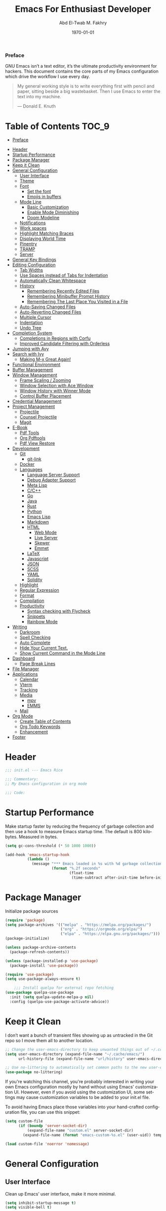 #+options: ':nil *:t -:t ::t <:t H:3 \n:nil ^:t arch:headlin
#+options: author:t broken-links:nil c:nil creator:nil
#+options: d:(not "LOGBOOK") date:t e:t email:nil f:t inline:t num:t
#+options: p:nil pri:nil prop:nil stat:t tags:t tasks:t tex:t
#+options: timestamp:t title:t toc:t todo:t |:t
#+title: Emacs For Enthusiast Developer
#+date: \today
#+author: Abd El-Twab M. Fakhry
#+email: amf@arTPad
#+property: header-args:emacs-lisp :tangle init.el
#+language: en
#+select_tags: export
#+exclude_tags: noexport
#+creator: Emacs 28.1 (Org mode 9.5.2)
#+cite_export:

*** Preface
GNU Emacs isn’t a text editor, it’s the ultimate productivity environment for hackers. This document contains the core parts of my Emacs configuration which drive the workflow I use every day.

#+BEGIN_QUOTE
My general working style is to write everything first with pencil and paper, sitting beside a big wastebasket. Then I use Emacs to enter the text into my machine.

---  Donald E. Knuth
#+END_QUOTE

* Table of Contents                                                   :TOC_9:
    - [[#preface][Preface]]
- [[#header][Header]]
- [[#startup-performance][Startup Performance]]
- [[#package-manager][Package Manager]]
- [[#keep-it-clean][Keep it Clean]]
- [[#general-configuration][General Configuration]]
  - [[#user-interface][User Interface]]
  - [[#theme][Theme]]
  - [[#font][Font]]
    - [[#set-the-font][Set the font]]
    - [[#emojis-in-buffers][Emojis in buffers]]
  - [[#mode-line][Mode Line]]
    - [[#basic-customization][Basic Customization]]
    - [[#enable-mode-diminishing][Enable Mode Diminishing]]
    - [[#doom-modeline][Doom Modeline]]
  - [[#notifications][Notifications]]
  - [[#work-spaces][Work spaces]]
  - [[#highlight-matching-braces][Highlight Matching Braces]]
  - [[#displaying-world-time][Displaying World Time]]
  - [[#pinentry][Pinentry]]
  - [[#tramp][TRAMP]]
  - [[#server][Server]]
- [[#general-key-bindings][General Key Bindings]]
- [[#editing-configuration][Editing Configuration]]
  - [[#tab-widths][Tab Widths]]
  - [[#use-spaces-instead-of-tabs-for-indentation][Use Spaces instead of Tabs for Indentation]]
  - [[#automatically-clean-whitespace][Automatically Clean Whitespace]]
  - [[#history][History]]
    - [[#remembering-recently-edited-files][Remembering Recently Edited Files]]
    - [[#remembering-minibuffer-prompt-history][Remembering Minibuffer Prompt History]]
    - [[#remembering-the-last-place-you-visited-in-a-file][Remembering The Last Place You Visited in a File]]
  - [[#auto-saving-changed-files][Auto-Saving Changed Files]]
  - [[#auto-reverting-changed-files][Auto-Reverting Changed Files]]
  - [[#multiple-cursor][Multiple Cursor]]
  - [[#indentation][Indentation]]
  - [[#undo-tree][Undo Tree]]
- [[#completion-system][Completion System]]
  - [[#completions-in-regions-with-corfu][Completions in Regions with Corfu]]
  - [[#improved-candidate-filtering-with-orderless][Improved Candidate Filtering with Orderless]]
- [[#jumping-with-avy][Jumping with Avy]]
- [[#search-with-ivy][Search with Ivy]]
  - [[#making-m-x-great-again][Making M-x Great Again!]]
- [[#functional-environment][Functional Environment]]
- [[#buffer-management][Buffer Management]]
- [[#window-management][Window Management]]
  - [[#frame-scaling--zooming][Frame Scaling / Zooming]]
  - [[#window-selection-with-ace-window][Window Selection with Ace Window]]
  - [[#window-history-with-winner-mode][Window History with Winner Mode]]
  - [[#control-buffer-placement][Control Buffer Placement]]
- [[#credential-management][Credential Management]]
- [[#project-management][Project Management]]
  - [[#projectile][Projectile]]
  - [[#counsel-projectile][Counsel Projectile]]
  - [[#magit][Magit]]
- [[#e-book][E-Book]]
  - [[#pdf-tools][Pdf Tools]]
  - [[#org-pdftools][Org Pdftools]]
  - [[#pdf-view-restore][Pdf View Restore]]
- [[#development][Development]]
  - [[#git][Git]]
    - [[#git-link][git-link]]
  - [[#docker][Docker]]
  - [[#languages][Languages]]
    - [[#language-server-support][Language Server Support]]
    - [[#debug-adapter-support][Debug Adapter Support]]
    - [[#meta-lisp][Meta Lisp]]
    - [[#cc][C/C++]]
    - [[#go][Go]]
    - [[#java][Java]]
    - [[#rust][Rust]]
    - [[#python][Python]]
    - [[#emacs-lisp][Emacs Lisp]]
    - [[#markdown][Markdown]]
    - [[#html][HTML]]
      - [[#web-mode][Web Mode]]
      - [[#live-server][Live Server]]
      - [[#skewer][Skewer]]
      - [[#emmet][Emmet]]
    - [[#latex][LaTeX]]
    - [[#javascript][Javascript]]
    - [[#json][JSON]]
    - [[#scss][SCSS]]
    - [[#yaml][YAML]]
    - [[#solidity][Solidity]]
  - [[#highlight][Highlight]]
  - [[#regular-expression][Regular Expression]]
  - [[#format][Format]]
  - [[#compilation][Compilation]]
  - [[#productivity][Productivity]]
    - [[#syntax-checking-with-flycheck][Syntax checking with Flycheck]]
    - [[#snippets][Snippets]]
    - [[#rainbow-mode][Rainbow Mode]]
- [[#writing][Writing]]
  - [[#darkroom][Darkroom]]
  - [[#spell-checking][Spell Checking]]
  - [[#auto-complete][Auto Complete]]
  - [[#hide-your-current-text][Hide Your Current Text.]]
  - [[#show-current-command-in-the-mode-line][Show Current Command in the Mode Line]]
- [[#dashboard][Dashboard]]
  - [[#page-break-lines][Page Break Lines]]
- [[#file-manager][File Manager]]
- [[#applications][Applications]]
  - [[#calendar][Calendar]]
  - [[#vterm][Vterm]]
  - [[#tracking][Tracking]]
  - [[#media][Media]]
    - [[#mpv][mpv]]
    - [[#emms][EMMS]]
  - [[#mail][Mail]]
- [[#org-mode][Org Mode]]
  - [[#create-table-of-contents][Create Table of Contents]]
  - [[#org-todo-keywords][Org Todo Keywords]]
  - [[#enhancement][Enhancement]]
- [[#footer][Footer]]

* Header
#+BEGIN_SRC emacs-lisp
  ;;; init.el --- Emacs Rice

  ;;; Commentary:
  ;; My Emacs configuration in org mode

  ;;; Code:
#+END_SRC

* Startup Performance
Make startup faster by reducing the frequency of garbage collection and then use a hook to measure Emacs startup time.
The default is 800 kilobytes.  Measured in bytes.
#+BEGIN_SRC emacs-lisp
  (setq gc-cons-threshold (* 50 1000 1000))

  (add-hook 'emacs-startup-hook
            (lambda ()
              (message "*** Emacs loaded in %s with %d garbage collections."
                       (format "%.2f seconds"
                               (float-time
                                (time-subtract after-init-time before-init-time))) gcs-done)))
#+END_SRC

* Package Manager
Initialize package sources
#+BEGIN_SRC emacs-lisp
  (require 'package)
  (setq package-archives '(("melpa" . "https://melpa.org/packages/")
                           ("org" . "https://orgmode.org/elpa/")
                           ("elpa" . "https://elpa.gnu.org/packages/")))
  (package-initialize)

  (unless package-archive-contents
    (package-refresh-contents))

  (unless (package-installed-p 'use-package)
    (package-install 'use-package))

  (require 'use-package)
  (setq use-package-always-ensure t)

      ;;; Install quelpa for external repo fetching
  (use-package quelpa-use-package
    :init (setq quelpa-update-melpa-p nil)
    :config (quelpa-use-package-activate-advice))
#+END_SRC

* Keep it Clean
I don’t want a bunch of transient files showing up as untracked in the Git repo so I move them all to another location.
#+BEGIN_SRC emacs-lisp
  ;; Change the user-emacs-directory to keep unwanted things out of ~/.config/emacs
  (setq user-emacs-directory (expand-file-name "~/.cache/emacs/")
        url-history-file (expand-file-name "url/history" user-emacs-directory))

  ;; Use no-littering to automatically set common paths to the new user-emacs-directory
  (use-package no-littering)
#+END_SRC

If you're watching this channel, you're probably interested in writing your own Emacs configuration mostly by hand without using Emacs' customization UI. However, even if you avoid using the customization UI, some settings may cause customization variables to be added to your init.el file.

To avoid having Emacs place those variables into your hand-crafted configuration file, you can use this snippet:
#+BEGIN_SRC emacs-lisp
  (setq custom-file
        (if (boundp 'server-socket-dir)
            (expand-file-name "custom.el" server-socket-dir)
          (expand-file-name (format "emacs-custom-%s.el" (user-uid)) temporary-file-directory)))

  (load custom-file 'noerror 'nomessage)
#+END_SRC

* General Configuration
** User Interface
Clean up Emacs’ user interface, make it more minimal.
#+BEGIN_SRC emacs-lisp
  (setq inhibit-startup-message t)
  (setq visible-bell t)

  (use-package beacon)
  (beacon-mode 1)

  (scroll-bar-mode -1)
  (tool-bar-mode -1)
  (tooltip-mode -1)
  (set-fringe-mode 10)
  (menu-bar-mode -1)
  (global-hl-line-mode +1) ;; إبراز السطر الحالي
  (global-visual-line-mode 1) ;; الأسطر هي الأسطر المرئية، يُشبه خيار إلتفاف الأسطر في باقي المحررات
  (blink-cursor-mode -1) ;; إيقاف وميض مؤشر الكتابة
#+END_SRC

Improve scrolling.
#+BEGIN_SRC emacs-lisp
  (setq scroll-conservatively 101) ;; value greater than 100 gets rid of half page jumping
  (setq mouse-wheel-scroll-amount '(1 ((shift) . 1))) ;; one line at a time
  (setq mouse-wheel-progressive-speed nil)
  (setq mouse-wheel-follow-mouse 't) ;; scroll window under mouse
  (setq scroll-step 1) ;; keyboard scroll one line at a time
  (setq use-dialog-box nil) ;; Don't pop up UI dialogs when prompting
  (setq isearch-allow-scroll t) ;; السماح بالسكرول دون الخروج من عملية البحث الحالية
  (setq undo-outer-limit 104857600) ;; set the size of output in bytes
#+END_SRC

# Set frame transparency and maximize windows by default.
# #+BEGIN_SRC emacs-lisp
#   (defun toggle-transparency ()
#     (interactive)
#     (let ((alpha (frame-parameter nil 'alpha)))
#       (set-frame-parameter
#        nil 'alpha
#        (if (eql (cond ((numberp alpha) alpha)
#                       ((numberp (cdr alpha)) (cdr alpha))
#                       ;; Also handle undocumented (<active> <inactive>) form.
#                       ((numberp (cadr alpha)) (cadr alpha)))
#                 100)
#            '(90 . 50) '(100 . 100)))))
#   (global-set-key (kbd "C-c t") 'toggle-transparency)

#   (set-frame-parameter (selected-frame) 'alpha '(100 . 100))
#   (add-to-list 'default-frame-alist '(alpha . (100 . 100)))
#   (set-frame-parameter (selected-frame) 'fullscreen 'maximized)
#   (add-to-list 'default-frame-alist '(fullscreen . maximized))
# #+END_SRC

Enable line numbers and customize their format.
#+BEGIN_SRC emacs-lisp
  (global-display-line-numbers-mode t)
  (column-number-mode)
  (setq display-line-numbers-type 'relative)
  (use-package command-log-mode)

  (dolist (mode '(term-mode-hook
                  shell-mode-hook
                  eshell-mode-hook
                  vterm-mode-hook))
    (add-hook mode (lambda () (display-line-numbers-mode 0))))
#+END_SRC

Don’t warn for large files (shows up when launching videos)
#+BEGIN_SRC emacs-lisp
  (setq large-file-warning-threshold nil)
#+END_SRC

Don’t warn for following symbolically linked files
#+BEGIN_SRC emacs-lisp
  (setq vc-follow-symlinks t)
#+END_SRC

Don’t warn when advice is added for functions
#+BEGIN_SRC emacs-lisp
  (setq ad-redefinition-action 'accept)
#+END_SRC

** Theme
Rainbow Delimiters Mode
#+BEGIN_SRC emacs-lisp
  (use-package rainbow-delimiters
    :ensure t
    :config
    (add-hook 'prog-mode-hook #'rainbow-delimiters-mode)
    (add-hook 'foo-mode-hook #'rainbow-delimiters-mode))
#+END_SRC

A nice gallery of Emacs themes can be found at https://emacsthemes.com/.
#+BEGIN_SRC emacs-lisp
  (use-package gruvbox-theme
    :ensure t
    :config
    (load-theme 'gruvbox-light-medium t))
#+END_SRC

** Font
*** Set the font
Different platforms need different default font sizes, and Fantasque Sans Mono is currently my favorite face.
#+BEGIN_SRC emacs-lisp
  ;; Set the font face based on platform
  (pcase system-type
    ((or 'gnu/linux 'windows-nt 'cygwin)
     (set-face-attribute 'default nil
                         :font "Fantasque Sans Mono"
                         :weight 'light
                         :height 110))
    ('darwin (set-face-attribute 'default nil :font "Fira Mono" :height 110)))

  ;; Set the fixed pitch face
  (set-face-attribute 'fixed-pitch nil
                      :font "Fantasque Sans Mono"
                      :weight 'light
                      :height 110)

  ;; Set the variable pitch face
  (set-face-attribute 'variable-pitch nil
                      ;; :font "Cantarell"
                      :font "Linux Biolinum"
                      :height 100
                      :weight 'light)
#+END_SRC

إعداد الخط للنصوص العربية
#+BEGIN_SRC emacs-lisp
                                          ; (set-fontset-font "fontset-default" 'arabic (font-spec :family "Janna LT" :height 110))
  (set-fontset-font "fontset-default" 'arabic (font-spec :family "Amiri Quran" :height 110))
#+END_SRC

#+RESULTS:

*** Emojis in buffers
Emojify is an Emacs extension to display emojis. It can display github style emojis like :smile: or plain ascii ones like :).
#+BEGIN_SRC emacs-lisp
  (use-package emojify
    :ensure t
    :hook
    (after-init . global-emojify-mode))
#+END_SRC

#+BEGIN_SRC emacs-lisp
  (use-package all-the-icons
    :if (display-graphic-p))

  (use-package all-the-icons-completion)
  (all-the-icons-completion-mode)
#+END_SRC

** Mode Line
*** Basic Customization
#+BEGIN_SRC emacs-lisp
  (setq display-time-format "%l:%M %p %b %y"
        display-time-default-load-average nil)
#+END_SRC

*** Enable Mode Diminishing
The diminish package hides pesky minor modes from the modelines.
#+BEGIN_SRC emacs-lisp
  (use-package diminish
    :ensure t)
#+END_SRC

*** Doom Modeline
#+BEGIN_SRC emacs-lisp
  ;; You must run (all-the-icons-install-fonts) one time after
  ;; installing this package!

  (use-package minions
    :hook (doom-modeline-mode . minions-mode))

  (use-package doom-modeline
    :hook (after-init . doom-modeline-init)
    :custom-face
    (mode-line ((t (:height 0.90))))
    (mode-line-inactive ((t (:height 0.90))))
    :custom
    (doom-modeline-height 26)
    (doom-modeline-bar-width 6)
    (doom-modeline-lsp t)
    (doom-modeline-github nil)

    ;; Whether display the mu4e notifications. It requires `mu4e-alert' package.
    (doom-modeline-mu4e t)
    ;; also enable the start of mu4e-alert
    (mu4e-alert-enable-mode-line-display)

    (doom-modeline-persp-name nil)
    (doom-modeline-buffer-file-name-style 'truncate-upto-project)

    ;; Whether to use hud instead of default bar. It's only respected in GUI.
    (doom-modeline-hud nil)

    ;; Whether display icons in the mode-line.
    ;; While using the server mode in GUI, should set the value explicitly.
    (doom-modeline-icon (display-graphic-p))

    ;; Whether display the indentation information.
    (doom-modeline-indent-info t)

    ;; The maximum displayed length of the branch name of version control.
    (setq doom-modeline-vcs-max-length 6)

    ;; Whether display the environment version.
    (setq doom-modeline-env-version t)

    ;; The limit of the window width.
    ;; If `window-width' is smaller than the limit, some information won't be displayed.
    (doom-modeline-window-width-limit fill-column)

    ;; If non-nil, a word count will be added to the selection-info modeline segment.
    (setq doom-modeline-enable-word-count t)

    ;; Whether display the modification icon for the buffer.
    ;; It respects `doom-modeline-icon' and `doom-modeline-buffer-state-icon'.
    (setq doom-modeline-buffer-modification-icon t)

    ;; Whether display the environment version.
    (doom-modeline-env-version t)
    (doom-modeline-major-mode-icon t)

    ;; Whether display the colorful icon for `major-mode'.
    ;; It respects `all-the-icons-color-icons'.
    (doom-modeline-major-mode-color-icon t)

    (doom-modeline-minor-modes t))

  (doom-modeline-mode 1)
#+END_SRC

** Notifications
alert is a great library for showing notifications from other packages in a variety of ways. For now I just use it to surface desktop notifications from package code.

#+BEGIN_SRC emacs-lisp
  (use-package alert
    :commands alert
    :config
    (setq alert-default-style 'notifications))
#+END_SRC

** Work spaces
#+BEGIN_SRC emacs-lisp
  (use-package perspective
    :demand t
    :bind (("C-M-k" . persp-switch)
           ("C-M-n" . persp-next)
           ("C-x k" . persp-kill-buffer*))
    :custom
    (persp-initial-frame-name "Main")
    :config
    ;; Running `persp-mode' multiple times resets the perspective list...
    (unless (equal persp-mode t)
      (persp-mode)))
#+END_SRC

** Highlight Matching Braces
#+BEGIN_SRC emacs-lisp
  (use-package paren
    :config
    (set-face-attribute 'show-paren-match-expression nil :background "#363e4a")
    (show-paren-mode 1))

  (electric-pair-mode 1) ;; إغلاق تلقائي للأقواس
#+END_SRC

** Displaying World Time
display-time-world command provides a nice display of the time at a specified list of timezones. Nice for working in a team with remote members.
#+BEGIN_SRC emacs-lisp
  (setq display-time-world-list
        '(("Etc/UTC" "UTC")
          ("America/Los_Angeles" "Seattle")
          ("Africa/Cairo" "Cairo")
          ("Europe/Athens" "Athens")
          ("Pacific/Auckland" "Auckland")
          ("Asia/Shanghai" "Shanghai")
          ("Asia/Kolkata" "Hyderabad")))
  (setq display-time-world-time-format "%a, %d %b %I:%M %p %Z")
#+END_SRC

** Pinentry
Emacs can be prompted for the PIN of GPG private keys, we just need to set epa-pinentry-mode to accomplish that:
#+BEGIN_SRC emacs-lisp
  (use-package pinentry
    :ensure t)

  (setq epa-pinentry-mode 'loopback)
  (pinentry-start)
#+END_SRC

** TRAMP
Set default connection mode to SSH
#+BEGIN_SRC emacs-lisp
  (setq tramp-default-method "ssh")
#+END_SRC

# ** PATH
# #+BEGIN_SRC emacs-lisp
#   (use-package exec-path-from-shell)
#   (when (memq window-system '(mac ns x))
#     (exec-path-from-shell-initialize))
# #+END_SRC

** Server
#+BEGIN_SRC emacs-lisp
  (server-mode 1)
#+END_SRC

* General Key Bindings
Family of short bindings with a common prefix - a Hydra.
#+BEGIN_SRC emacs-lisp
  (use-package hydra)
#+END_SRC

General keybindings helper
#+BEGIN_SRC emacs-lisp
  (use-package general
    :config
    (general-override-mode)
    (general-create-definer leader-spc
      :keymaps 'override
      :prefix "SPC"))
#+END_SRC

Global keybindings
#+BEGIN_SRC emacs-lisp
  ;; ESC Cancels All
  (global-set-key (kbd "<escape>") 'keyboard-escape-quit)

  (general-define-key
   :keymaps '(normal insert emacs)
   :prefix "SPC"
   :non-normal-prefix "M-SPC"
   "g" 'counsel-projectile-rg
   "t t" 'load-theme)
#+END_SRC

* Editing Configuration
** Tab Widths
Default to an indentation size of 2 spaces since it’s the norm for pretty much every language I use.
#+BEGIN_SRC emacs-lisp
  (setq-default tab-width 2)
#+END_SRC

** Use Spaces instead of Tabs for Indentation
#+BEGIN_SRC emacs-lisp
  (setq-default indent-tabs-mode nil)
#+END_SRC

** Automatically Clean Whitespace
#+BEGIN_SRC emacs-lisp
  (use-package ws-butler
    :hook ((text-mode . ws-butler-mode)
           (prog-mode . ws-butler-mode)))
#+END_SRC

#+BEGIN_SRC emacs-lisp
  (delete-selection-mode +1) ;; حذف النص المُحدد عند إدراج نص جديد
#+END_SRC

** History
*** Remembering Recently Edited Files
When you do a lot of work with Emacs, you will probably want to get back to files you recently edited. Instead of using find-file to go hunt those files down again, you can enable recentf-mode to have Emacs remember the files you edited most recently:
#+BEGIN_SRC emacs-lisp
  (recentf-mode 1)
#+END_SRC

After enabling this mode, you can use the M-x recentf-open-files command to be shown a list of recent files which can be selected by typing the relevant number. This command isn't bound to a key by default, so I recommend doing that if you want to use it regularly!

*** Remembering Minibuffer Prompt History
One thing you will do a lot in Emacs is enter text into minibuffer prompts. Everything from M-x, isearch, the describe-* commands, and even the shell modes will receive a lot of input from you over time.

You'll quickly realize that it would be helpful for Emacs to remember the things you've entered into these prompts the next time you use them. That's where the savehist-mode comes in!

When you enable this mode, you will be able to use M-n (next-history-element) and M-p (previous-history-element) key bindings in almost every minibuffer (and shell) prompt to call up the inputs you used previously for the current command.

I also like to set the history-length to a reasonable number to reduce the impact that reading these history files can have on Emacs' startup performance.
#+BEGIN_SRC emacs-lisp
  ;; Save what you enter into minibuffer prompts
  (setq history-length 100)
  (savehist-mode 1)
#+END_SRC

*** Remembering The Last Place You Visited in a File
Sometimes it's convenient for Emacs to remember the last location you were at when you visited a particular file. The save-place-mode can help with that!
Once you turn on this mode, Emacs will drop your cursor to the last visited location in any file that you open.
#+BEGIN_SRC emacs-lisp
  ;; Remember and restore the last cursor location of opened files
  (save-place-mode 1)
#+END_SRC

** Auto-Saving Changed Files
#+BEGIN_SRC emacs-lisp
  (use-package super-save
    :defer 1
    :diminish super-save-mode
    :config
    (super-save-mode +1)
    (setq super-save-auto-save-when-idle t))
#+END_SRC

** Auto-Reverting Changed Files
#+BEGIN_SRC emacs-lisp
  ;; Revert Dired and other buffers
  (setq global-auto-revert-non-file-buffers t)

  ;; Revert buffers when the underlying file has changed
  (global-auto-revert-mode 1)
#+END_SRC

** Multiple Cursor
#+BEGIN_SRC emacs-lisp
  (use-package multiple-cursors)
  (global-set-key (kbd "C-M-x") 'mc/edit-lines)
  (global-set-key (kbd "C->") 'mc/mark-next-like-this)
  (global-set-key (kbd "C-<") 'mc/mark-previous-like-this)
  (global-set-key (kbd "C-c C-<") 'mc/mark-all-like-this)
#+END_SRC

** Indentation
#+BEGIN_SRC emacs-lisp
  (use-package aggressive-indent)
  (add-hook 'emacs-lisp-mode-hook #'aggressive-indent-mode)
  (add-hook 'css-mode-hook #'aggressive-indent-mode)
#+END_SRC

You can use this hook on any mode you want, aggressive-indent is not exclusive to emacs-lisp code. In fact, if you want to turn it on for every programming mode, you can do something like:
#+BEGIN_SRC emacs-lisp
  (global-aggressive-indent-mode 1)
  (add-to-list 'aggressive-indent-excluded-modes 'html-mode)
#+END_SRC

The variable aggressive-indent-dont-indent-if lets you customize when you don't want indentation to happen. For instance, if you think it's annoying that lines jump around in c++-mode because you haven't typed the ; yet, you could add the following clause:
#+BEGIN_SRC emacs-lisp
  (add-to-list
   'aggressive-indent-dont-indent-if
   '(and (derived-mode-p 'c++-mode)
         (null (string-match "\\([;{}]\\|\\b\\(if\\|for\\|while\\)\\b\\)"
                             (thing-at-point 'line)))))
#+END_SRC

** Undo Tree
#+BEGIN_SRC emacs-lisp
  (use-package undo-tree
    :ensure t
    :init
    (global-undo-tree-mode)
    :config
    ;; (setq undo-tree-auto-save-history 1) ;; you can turn this on
    ;; Each node in the undo tree should have a timestamp.
    (setq undo-tree-visualizer-timestamps t)
    ;; Show a diff window displaying changes between undo nodes.
    (setq undo-tree-visualizer-diff t))

  (define-key global-map (kbd "C-/") 'undo)
  (define-key global-map (kbd "C-x C-/") 'redo)
#+END_SRC

* Completion System
** Completions in Regions with Corfu
#+BEGIN_SRC emacs-lisp
  (use-package corfu
    :bind (:map corfu-map
                ("C-j" . corfu-next)
                ("C-k" . corfu-previous)
                ("C-f" . corfu-insert))
    :custom
    (corfu-cycle t)
    :config
    (corfu-global-mode))
#+END_SRC

** Improved Candidate Filtering with Orderless
#+BEGIN_SRC emacs-lisp
  (use-package orderless
    :init
    (setq completion-styles '(orderless)
          completion-category-defaults nil
          completion-category-overrides '((file (styles . (partial-completion))))))
#+END_SRC

* Jumping with Avy
#+BEGIN_SRC emacs-lisp
  (use-package avy
    :commands (avy-goto-char avy-goto-word-0 avy-goto-line))

  (general-define-key
   :keymap '(normal emacs)
   :prefix "C-c"
   :properties '(:repeat t :jump t)
   :non-normal-prefix "M-SPC"
   "c" 'avy-goto-char
   "l" 'avy-goto-line
   "w" 'avy-goto-word-0)
#+END_SRC

* Search with Ivy
#+BEGIN_SRC emacs-lisp
  (use-package ivy
    :diminish
    :bind (("C-s" . swiper)
           :map ivy-minibuffer-map
           ("TAB" . ivy-alt-done)
           ("C-l" . ivy-alt-done)
           ("C-j" . ivy-next-line)
           ("C-k" . ivy-previous-line)
           :map ivy-switch-buffer-map
           ("C-k" . ivy-previous-line)
           ("C-l" . ivy-done)
           ("C-d" . ivy-switch-buffer-kill)
           :map ivy-reverse-i-search-map
           ("C-k" . ivy-previous-line)
           ("C-d" . ivy-reverse-i-search-kill))
    :config
    (ivy-mode 1))

  (use-package ivy-rich
    :ensure t
    :init
    (ivy-rich-mode 1))

  (use-package counsel
    :bind (("M-x" . counsel-M-x)
           ("C-x b" . counsel-ibuffer)
           ("C-x C-f" . counsel-find-file)
           :map minibuffer-local-map
           ("C-r" . 'counsel-minibuffer-history)))
#+END_SRC

** Making M-x Great Again!
The following line removes the annoying ‘^’ in things like counsel-M-x and other ivy/counsel prompts.  The default ‘^’ string means that if you type something immediately after this string only completion candidates that begin with what you typed are shown.  Most of the time, I’m searching for a command without knowing what it begins with though.
#+BEGIN_SRC emacs-lisp
  (setq ivy-initial-inputs-alist nil)
#+END_SRC

Smex is a package the makes M-x remember our history.  Now M-x will show our last used commands first.
#+BEGIN_SRC emacs-lisp
  (use-package smex)
  (smex-initialize)
#+END_SRC

* Functional Environment
#+BEGIN_SRC emacs-lisp
  (use-package which-key
    :init (which-key-mode)
    :diminish which-key-mode
    :config
    (setq which-key-idle-delay 1))
#+END_SRC

#+BEGIN_SRC emacs-lisp
  (use-package helpful
    :custom
    (counsel-describe-function-function #'helpful-callable)
    (counsel-describe-variable-function #'helpful-variable)
    :bind
    ([remap describe-function] . counsel-describe-function)
    ([remap describe-command] . helpful-command)
    ([remap describe-variable] . counsel-describe-variable)
    ([remap describe-key] . helpful-key))

  ;;If you want to replace the default Emacs help keybindings, you can do so:
  ;; Note that the built-in `describe-function' includes both functions
  ;; and macros. `helpful-function' is functions only, so we provide
  ;; `helpful-callable' as a drop-in replacement.
  (global-set-key (kbd "C-h f") #'helpful-callable)
  (global-set-key (kbd "C-h v") #'helpful-variable)
  (global-set-key (kbd "C-h k") #'helpful-key)
#+END_SRC

* Buffer Management
Bufler is an excellent package by alphapapa which enables you to automatically group all of your Emacs buffers into workspaces by defining a series of grouping rules. Once you have your groups defined (or use the default configuration which is quite good already), you can use the bufler-workspace-frame-set command to focus your current Emacs frame on a particular workspace so that bufler-switch-buffer will only show buffers from that workspace. In my case, this allows me to dedicate an EXWM workspace to a specific Bufler workspace so that only see the buffers I care about in that EXWM workspace.
#+BEGIN_SRC emacs-lisp
  (use-package bufler
    :bind (("C-M-j" . bufler-switch-buffer)
           ("C-M-k" . bufler-workspace-frame-set))
    :config
    (setf bufler-groups
          (bufler-defgroups
            ;; Subgroup collecting all named workspaces.
            (group (auto-workspace))
            ;; Subgroup collecting buffers in a projectile project.
            (group (auto-projectile))
            ;; Grouping browser windows
            (group
             (group-or "Browsers"
                       (name-match "Vimb" (rx bos "vimb"))
                       (name-match "Qutebrowser" (rx bos "Qutebrowser"))
                       (name-match "Chromium" (rx bos "Chromium"))))
            (group
             (group-or "Chat"
                       (mode-match "Telega" (rx bos "telega-"))))
            (group
             ;; Subgroup collecting all `help-mode' and `info-mode' buffers.
             (group-or "Help/Info"
                       (mode-match "*Help*" (rx bos (or "help-" "helpful-")))
                       ;; (mode-match "*Helpful*" (rx bos "helpful-"))
                       (mode-match "*Info*" (rx bos "info-"))))
            (group
             ;; Subgroup collecting all special buffers (i.e. ones that are not
             ;; file-backed), except `magit-status-mode' buffers (which are allowed to fall
             ;; through to other groups, so they end up grouped with their project buffers).
             (group-and "*Special*"
                        (name-match "**Special**"
                                    (rx bos "*" (or "Messages" "Warnings" "scratch" "Backtrace" "Pinentry") "*"))
                        (lambda (buffer)
                          (unless (or (funcall (mode-match "Magit" (rx bos "magit-status"))
                                               buffer)
                                      (funcall (mode-match "Dired" (rx bos "dired"))
                                               buffer)
                                      (funcall (auto-file) buffer))
                            "*Special*"))))
            ;; Group remaining buffers by major mode.
            (auto-mode))))
#+END_SRC

* Window Management
** Frame Scaling / Zooming
The keybindings for this are C+M+- and C+M+=.
#+BEGIN_SRC emacs-lisp
  (use-package default-text-scale
    :defer 1
    :config
    (default-text-scale-mode))
#+END_SRC

** Window Selection with Ace Window
ace-window helps with easily switching between windows based on a predefined set of keys used to identify each.
#+BEGIN_SRC emacs-lisp
  (use-package ace-window
    :bind (("M-o" . ace-window))
    :custom
    (aw-scope 'frame)
    (aw-keys '(?a ?s ?d ?f ?g ?h ?j ?k ?l))
    (aw-minibuffer-flag t)
    :config
    (ace-window-display-mode 1))
#+END_SRC

** Window History with Winner Mode
#+BEGIN_SRC emacs-lisp
  (use-package winner
    :config
    (winner-mode))
#+END_SRC

** Control Buffer Placement
Emacs’ default buffer placement algorithm is pretty disruptive if you like setting up window layouts a certain way in your workflow. The display-buffer-alist variable controls this behavior and you can customize it to prevent Emacs from popping up new windows when you run commands.

#+BEGIN_SRC emacs-lisp
  ;; (setq display-buffer-base-action
  ;;       '(display-buffer-reuse-mode-window
  ;;         display-buffer-reuse-window
  ;;         display-buffer-same-window))

  ;; If a popup does happen, don't resize windows to be equal-sized
  (setq even-window-sizes nil)
#+END_SRC

* Credential Management
I use pass to manage all of my passwords locally. I also use auth-source-pass as the primary auth-source provider so that all passwords are stored in a single place.
#+BEGIN_SRC emacs-lisp
  (use-package password-store
    :config
    (setq password-store-password-length 12))

  (use-package auth-source-pass
    :config
    (auth-source-pass-enable))

  (use-package password-store-otp)

  (use-package oauth2)
#+END_SRC

The variable auth-sources controls how and where Auth-Source keeps its secrets. The default value is a list of three files: ("~/.authinfo" "~/.authinfo.gpg" "~/.netrc"), but to avoid confusion you should make sure that only one of these files exists and then you should also adjust the value of the variable to only ever use that file,
#+BEGIN_SRC emacs-lisp
  (setq auth-sources '("~/.authinfo.gpg"))
#+END_SRC

* Project Management
** Projectile
#+BEGIN_SRC emacs-lisp
  (use-package projectile
    :diminish projectile-mode
    :config (projectile-mode)
    :demand t
    :custom ((projectile-completion-system 'ivy))
    :bind ("C-M-p" . projectile-find-file)
    :bind-keymap
    ("C-c p" . projectile-command-map)
    :init
    ;; NOTE: Set this to the folder where you keep your Git repos!
    (when (file-directory-p "~/.local/src")
      (setq projectile-project-search-path '("~/.local/src")))
    (setq projectile-switch-project-action #'projectile-dired))
#+END_SRC

** Counsel Projectile
The counsel-projectile-rg command
Default key binding: C-c p s r.

This command is a replacement for projectile-ripgrep. It is similar to counsel-projectile-grep (see above) but uses rg (ripgrep) instead of grep.

/Search in files and folders using C-c p s r./
*C-c C-o to pups up the result list into a separate buffer.*
#+BEGIN_SRC emacs-lisp
  (use-package counsel-projectile
    :after projectile
    :config (counsel-projectile-mode))
#+END_SRC

** Magit
NOTE: Make sure to configure a GitHub token before using this package!
[[https://magit.vc/manual/forge/Token-Creation.html#Token-Creation][Token Creation]]
[[https://magit.vc/manual/ghub/Getting-Started.html#Getting-Started][Getting Started]]
#+BEGIN_SRC emacs-lisp
  (use-package magit
    :custom
    (magit-display-buffer-function #'magit-display-buffer-same-window-except-diff-v1))

  (global-set-key (kbd "C-x g") 'magit)

  (use-package forge
    :ensure t)
#+END_SRC

This is an interesting extension to Magit that shows a TODOs section in your git status buffer containing all lines with TODO (or other similar words) in files contained within the repo. More information at the GitHub repo.
#+BEGIN_SRC emacs-lisp
  (use-package magit-todos
    :defer t)
#+END_SRC

* E-Book
** Pdf Tools
#+BEGIN_SRC emacs-lisp
  (use-package pdf-tools
    :config
    ;;(pdf-tools-install)
    (pdf-loader-install)
    (setq-default pdf-view-display-size 'fit-width)
    (define-key pdf-view-mode-map (kbd "C-s") 'isearch-forward)
    (define-key pdf-view-mode-map (kbd "C-r") 'isearch-backward)
    (setq pdf-misc-print-programm "/usr/bin/lp")
    (setq-default pdf-view-display-size (quote fit-page))
    (setq pdf-view-incompatible-modes
          (quote
           (linum-relative-mode helm-linum-relative-mode nlinum-mode nlinum-hl-mode nlinum-relative-mode yalinum-mode)))
    :custom
    (pdf-annot-activate-created-annotations t "automatically annotate highlights"))

  (setq  lpr-command "lp"
         lpr-printer-switch "-d"
         lpr-switches (quote ("-o fit-to-page=true" "-o sides=two-sided-long-edge" "-o Resolution=600" "-n 1 -o page-ranges=1-"))
         )

  (setq thumbs-conversion-program "/usr/bin/convert")
  (setq ps-print-header nil)

  (add-hook 'image-mode-hook
            (lambda ()
              (auto-revert-mode)
              (auto-image-file-mode)))
#+END_SRC

Make pdf-tools a pdf default:
#+BEGIN_SRC emacs-lisp
  (setq TeX-view-program-selection '((output-pdf "PDF Tools"))
        TeX-view-program-list '(("PDF Tools" TeX-pdf-tools-sync-view))
        TeX-source-correlate-start-server t)

  (add-hook 'TeX-after-compilation-finished-functions
            #'TeX-revert-document-buffer)
#+END_SRC

** Org Pdftools
#+begin_src emacs-lisp
  (use-package org-noter)

  (use-package org-pdftools
    :hook (org-mode . org-pdftools-setup-link))

  (use-package org-noter-pdftools
    :after org-noter)

  ;; (use-package org-pdfview)
#+end_src

** Pdf View Restore
Support for opening last known pdf position in pdf-view-mode provided by pdf-tools.
#+begin_src emacs-lisp
  (use-package pdf-view-restore
    :after pdf-toos
    :config
    (add-hook 'pdf-view-mode-hook 'pdf-view-restore-mode))
  (setq pdf-view-restore-filename "~/.cache/emacs/.pdf-view-restore")
#+end_src

* Development
Configuration for various programming languages and dev tools that I use.
** Git
*** git-link
#+BEGIN_SRC emacs-lisp
  (use-package git-link
    :commands git-link
    :config
    (setq git-link-open-in-browser t))

  ;;Functions can be called interactively (M-x git-link) or via a key binding of your choice. For example:
  (global-set-key (kbd "C-c g l") 'git-link)
#+END_SRC

** Docker
#+BEGIN_SRC emacs-lisp
  (use-package docker
    :ensure t
    :bind ("C-c d" . docker))

  (use-package dockerfile-mode)
  (add-to-list 'auto-mode-alist '("Dockerfile\\'" . dockerfile-mode))
  (use-package docker-compose-mode)

  (use-package lsp-docker)

  (defvar lsp-docker-client-packages
    '(lsp-css lsp-clients lsp-bash lsp-go lsp-pyls lsp-html lsp-typescript
              lsp-terraform lsp-clangd))

  (setq lsp-docker-client-configs
        '((:server-id bash-ls :docker-server-id bashls-docker :server-command "bash-language-server start")
          (:server-id clangd :docker-server-id clangd-docker :server-command "clangd")
          (:server-id css-ls :docker-server-id cssls-docker :server-command "css-languageserver --stdio")
          (:server-id dockerfile-ls :docker-server-id dockerfilels-docker :server-command "docker-langserver --stdio")
          (:server-id gopls :docker-server-id gopls-docker :server-command "gopls")
          (:server-id html-ls :docker-server-id htmls-docker :server-command "html-languageserver --stdio")
          (:server-id pyls :docker-server-id pyls-docker :server-command "pyls")
          (:server-id ts-ls :docker-server-id tsls-docker :server-command "typescript-language-server --stdio")))
#+END_SRC

** Languages
*** Language Server Support
#+BEGIN_SRC emacs-lisp
  (use-package lsp-mode
    :commands lsp
    :hook ((typescript-mode js2-mode web-mode) . lsp)
    :bind (:map lsp-mode-map
                ("TAB" . completion-at-point))
    :custom (lsp-headerline-breadcrumb-enable nil))

  (use-package lsp-ui
    :hook (lsp-mode . lsp-ui-mode))

  (use-package lsp-treemacs)
#+END_SRC

*** Debug Adapter Support
#+BEGIN_SRC emacs-lisp
  (use-package dap-mode
    :custom
    (lsp-enable-dap-auto-configure nil)
    :config
    (dap-ui-mode 1)
    (dap-tooltip-mode 1)
    (require 'dap-node)
    (dap-node-setup))
#+END_SRC

*** Meta Lisp
Here are packages that are useful across different Lisp and Scheme implementations:
#+BEGIN_SRC emacs-lisp
  (use-package lispy
    :hook ((emacs-lisp-mode . lispy-mode)
           (scheme-mode . lispy-mode)))

  (use-package lispyville
    :hook ((lispy-mode . lispyville-mode))
    :config
    (lispyville-set-key-theme '(operators c-w additional
                                          additional-movement slurp/barf-cp
                                          prettify)))
#+END_SRC

*** C/C++
Emacs frontend to GNU Global source code tagging system.
#+BEGIN_SRC emacs-lisp
  (use-package ggtags
    :ensure t
    :config
    (add-hook 'c-mode-common-hook
              (lambda ()
                (when (derived-mode-p 'c-mode 'c++-mode 'java-mode)
                  (ggtags-mode 1)))))
#+END_SRC

#+BEGIN_SRC emacs-lisp
  (use-package ccls
    :hook ((c-mode c++-mode objc-mode cuda-mode) .
           (lambda () (require 'ccls) (lsp))))
#+END_SRC

#+BEGIN_SRC emacs-lisp
  (use-package disaster)
  (define-key c-mode-base-map (kbd "C-c a") 'disaster)
#+END_SRC

*** Go
#+BEGIN_SRC emacs-lisp
  (use-package go-mode
    :hook (go-mode . lsp-deferred))
#+END_SRC

*** Java
#+BEGIN_SRC emacs-lisp
  (use-package lsp-java)
  (add-hook 'java-mode-hook #'lsp)

  (use-package autodisass-java-bytecode)
#+END_SRC

# #+BEGIN_SRC emacs-lisp
#   (use-package jdee)
#   (custom-set-variables
#    '(jdee-server-dir "~/.local/opt/jars"))
# #+END_SRC

*** Rust
#+BEGIN_SRC emacs-lisp
  (use-package rust-mode
    :mode "\\.rs\\'"
    :init (setq rust-format-on-save t))

  (use-package cargo
    :defer t)
#+END_SRC

*** Python
Elpy is available on Melpa, the most straightforward way to install it is to use use-package:
#+BEGIN_SRC emacs-lisp
  (use-package elpy
    :ensure t
    :init
    (elpy-enable))
#+END_SRC

*** Emacs Lisp
#+BEGIN_SRC emacs-lisp
  (add-hook 'emacs-lisp-mode-hook #'flycheck-mode)

  (use-package helpful
    :custom
    (counsel-describe-function-function #'helpful-callable)
    (counsel-describe-variable-function #'helpful-variable)
    :bind
    ([remap describe-function] . helpful-function)
    ([remap describe-symbol] . helpful-symbol)
    ([remap describe-variable] . helpful-variable)
    ([remap describe-command] . helpful-command)
    ([remap describe-key] . helpful-key))
#+END_SRC

*** Markdown
#+BEGIN_SRC emacs-lisp
  (use-package markdown-mode
    :mode "\\.md\\'"
    :config
    (setq markdown-command "marked")
    (defun amf/set-markdown-header-font-sizes ()
      (dolist (face '((markdown-header-face-1 . 1.8)
                      (markdown-header-face-2 . 1.6)
                      (markdown-header-face-3 . 1.4)
                      (markdown-header-face-4 . 1.2)
                      (markdown-header-face-5 . 1.0)))
        (set-face-attribute (car face) nil :weight 'normal :height (cdr face)))))
#+END_SRC

*** HTML
**** Web Mode
#+BEGIN_SRC emacs-lisp
  (use-package web-mode
    :config
    (setq-default web-mode-code-indent-offset 2)
    (setq-default web-mode-markup-indent-offset 2)
    (setq-default web-mode-attribute-indent-offset 2)
    (setq-default web-mode-enable-current-element-highlight t)
    (setq-default web-mode-enable-current-column-highlight t))

  (add-to-list 'auto-mode-alist '("\\.tpl\\.php\\'" . web-mode))
  (add-to-list 'auto-mode-alist '("\\.[agj]sp\\'" . web-mode))
  (add-to-list 'auto-mode-alist '("\\.as[cp]x\\'" . web-mode))
  (add-to-list 'auto-mode-alist '("\\.erb\\'" . web-mode))
  (add-to-list 'auto-mode-alist '("\\.mustache\\'" . web-mode))
  (add-to-list 'auto-mode-alist '("\\.djhtml\\'" . web-mode))
  (add-to-list 'auto-mode-alist '("\\.tsx?\\'" . web-mode))
  (add-to-list 'auto-mode-alist '("\\.jsx?\\'" . web-mode))
  (add-to-list 'auto-mode-alist '("\\.phtml\\'" . web-mode))
  (add-to-list 'auto-mode-alist '("\\.html?\\'" . web-mode))
  (add-to-list 'auto-mode-alist '("\\.json\\'" . web-mode))
  (add-to-list 'auto-mode-alist '("\\.css\\'" . web-mode))

  (setq web-mode-content-types-alist
        '(("jsx" . "\\.jsx?\\'")
          ("tsx" . "\\.tsx?\\'")
          ("json" . "\\.json\\'")))
#+END_SRC

#+BEGIN_SRC emacs-lisp
  (setq gc-cons-threshold (* 100 1024 1024)
        read-process-output-max (* 1024 1024)
        create-lockfiles nil) ;; lock files will kill `npm start'
#+END_SRC

**** Live Server
#+BEGIN_SRC emacs-lisp
  ;; 1. Start the server with `httpd-start'
  ;; 2. Use `impatient-mode' on any buffer
  (use-package impatient-mode)
#+END_SRC

**** Skewer
#+BEGIN_SRC emacs-lisp
  (use-package skewer-mode)
#+END_SRC

**** Emmet
#+BEGIN_SRC emacs-lisp
  (use-package emmet-mode
    :init
    (emmet-mode t))

  (add-hook 'sgml-mode-hook 'emmet-mode) ;; Auto-start on any markup modes
  (add-hook 'css-mode-hook  'emmet-mode) ;; enable Emmet's css abbreviation.

  (add-hook 'emmet-mode-hook (lambda () (setq emmet-indent-after-insert nil)))

  ;; If you disable indent-region, you can set the default indent level thusly:
  (add-hook 'emmet-mode-hook (lambda () (setq emmet-indentation 2))) ;; indent 2 spaces.

  (setq emmet-move-cursor-between-quotes t) ;; default nil

  ;; To enable the JSX support, add your major-mode to emmet-jsx-major-modes:
  (add-to-list 'emmet-jsx-major-modes 'your-jsx-major-mode)

  ;; Enable emmet-mode with web-mode
  (add-hook 'web-mode-hook  'emmet-mode)

  (general-define-key
   :keymaps '(normal emacs)
   :prefix "SPC"
   :non-normal-prefix "M-SPC"
   "w" 'emmet-wrap-wait-markup)
#+END_SRC

*** LaTeX
By using M-x TeX-command-master (or C-c C-c), you can use LatexMk command to compile TeX source.
If you would like LatexMk to pass the -pdf flag when TeX-PDF-mode is active add
#+BEGIN_SRC emacs-lisp
  (use-package auctex-latexmk
    :config
    (auctex-latexmk-setup)
    (setq auctex-latexmk-inherit-TeX-PDF-mode t))

  ;; Customary Customization, p. 1 and 16 in the manual, and http://www.emacswiki.org/emacs/AUCTeX#toc2
  (setq TeX-parse-self t); Enable parse on load.
  (setq TeX-auto-save t); Enable parse on save.
  (setq-default TeX-master nil)

  (setq TeX-PDF-mode t); PDF mode (rather than DVI-mode)

  (add-hook 'TeX-mode-hook 'flyspell-mode); Enable Flyspell mode for TeX modes such as AUCTeX. Highlights all misspelled words.
  (add-hook 'emacs-lisp-mode-hook 'flyspell-prog-mode); Enable Flyspell program mode for emacs lisp mode, which highlights all misspelled words in comments and strings.
  (setq ispell-dictionary "english"); Default dictionary. To change do M-x ispell-change-dictionary RET.
  (add-hook 'TeX-mode-hook
            (lambda () (TeX-fold-mode 1))); Automatically activate TeX-fold-mode.
  (setq LaTeX-babel-hyphen nil); Disable language-specific hyphen insertion.

  ;; " expands into csquotes macros (for this to work babel must be loaded after csquotes).
  (setq LaTeX-csquotes-close-quote "}"
        LaTeX-csquotes-open-quote "\\enquote{")

  ;; LaTeX-math-mode http://www.gnu.org/s/auctex/manual/auctex/Mathematics.html
  (add-hook 'TeX-mode-hook 'LaTeX-math-mode)
#+END_SRC

#+BEGIN_SRC emacs-lisp
  (use-package reftex
    :defer t
    :config
    (setq reftex-cite-prompt-optional-args t)) ;; Prompt for empty optional arguments in cite
  ;; Turn on RefTeX for AUCTeX http://www.gnu.org/s/auctex/manual/reftex/reftex_5.html
  (add-hook 'TeX-mode-hook 'turn-on-reftex)

  (eval-after-load 'reftex-vars; Is this construct really needed?
    '(progn
       (setq reftex-cite-prompt-optional-args t); Prompt for empty optional arguments in cite macros.
       ;; Make RefTeX interact with AUCTeX, http://www.gnu.org/s/auctex/manual/reftex/AUCTeX_002dRefTeX-Interface.html
       (setq reftex-plug-into-AUCTeX t)
       ;; So that RefTeX also recognizes \addbibresource. Note that you
       ;; can't use $HOME in path for \addbibresource but that "~"
       ;; works.
       (setq reftex-bibliography-commands '("bibliography" "nobibliography" "addbibresource"))
                                          ;     (setq reftex-default-bibliography '("UNCOMMENT LINE AND INSERT PATH TO YOUR BIBLIOGRAPHY HERE")); So that RefTeX in Org-mode knows bibliography
       (setcdr (assoc 'caption reftex-default-context-regexps) "\\\\\\(rot\\|sub\\)?caption\\*?[[{]"); Recognize \subcaptions, e.g. reftex-citation
       (setq reftex-cite-format; Get ReTeX with biblatex, see https://tex.stackexchange.com/questions/31966/setting-up-reftex-with-biblatex-citation-commands/31992#31992
             '((?t . "\\textcite[]{%l}")
               (?a . "\\autocite[]{%l}")
               (?c . "\\cite[]{%l}")
               (?s . "\\smartcite[]{%l}")
               (?f . "\\footcite[]{%l}")
               (?n . "\\nocite{%l}")
               (?b . "\\blockcquote[]{%l}{}")))))

  ;; Fontification (remove unnecessary entries as you notice them) http://lists.gnu.org/archive/html/emacs-orgmode/2009-05/msg00236.html http://www.gnu.org/software/auctex/manual/auctex/Fontification-of-macros.html
  (setq font-latex-match-reference-keywords
        '(
          ;; biblatex
          ("printbibliography" "[{")
          ("addbibresource" "[{")
          ;; Standard commands
          ;; ("cite" "[{")
          ("Cite" "[{")
          ("parencite" "[{")
          ("Parencite" "[{")
          ("footcite" "[{")
          ("footcitetext" "[{")
          ;; ;; Style-specific commands
          ("textcite" "[{")
          ("Textcite" "[{")
          ("smartcite" "[{")
          ("Smartcite" "[{")
          ("cite*" "[{")
          ("parencite*" "[{")
          ("supercite" "[{")
                                          ; Qualified citation lists
          ("cites" "[{")
          ("Cites" "[{")
          ("parencites" "[{")
          ("Parencites" "[{")
          ("footcites" "[{")
          ("footcitetexts" "[{")
          ("smartcites" "[{")
          ("Smartcites" "[{")
          ("textcites" "[{")
          ("Textcites" "[{")
          ("supercites" "[{")
          ;; Style-independent commands
          ("autocite" "[{")
          ("Autocite" "[{")
          ("autocite*" "[{")
          ("Autocite*" "[{")
          ("autocites" "[{")
          ("Autocites" "[{")
          ;; Text commands
          ("citeauthor" "[{")
          ("Citeauthor" "[{")
          ("citetitle" "[{")
          ("citetitle*" "[{")
          ("citeyear" "[{")
          ("citedate" "[{")
          ("citeurl" "[{")
          ;; Special commands
          ("fullcite" "[{")))

  (setq font-latex-match-textual-keywords
        '(
          ;; biblatex brackets
          ("parentext" "{")
          ("brackettext" "{")
          ("hybridblockquote" "[{")
          ;; Auxiliary Commands
          ("textelp" "{")
          ("textelp*" "{")
          ("textins" "{")
          ("textins*" "{")
          ;; supcaption
          ("subcaption" "[{")))

  (setq font-latex-match-variable-keywords
        '(
          ;; amsmath
          ("numberwithin" "{")
          ;; enumitem
          ("setlist" "[{")
          ("setlist*" "[{")
          ("newlist" "{")
          ("renewlist" "{")
          ("setlistdepth" "{")
          ("restartlist" "{")))
#+END_SRC

#+BEGIN_SRC emacs-lisp
  (use-package auto-dictionary
    :init(add-hook 'flyspell-mode-hook (lambda () (auto-dictionary-mode 1))))
#+END_SRC

#+BEGIN_SRC emacs-lisp
  (use-package company-math)
  ;; global activation of the unicode symbol completion
  (add-to-list 'company-backends 'company-math-symbols-unicode)
#+END_SRC

#+BEGIN_SRC emacs-lisp
  (use-package company-auctex
    :init (company-auctex-init))
#+END_SRC

#+BEGIN_SRC emacs-lisp
  (use-package tex
    :ensure auctex
    :mode ("\\.tex\\'" . latex-mode)
    :config (progn
              (setq TeX-source-correlate-mode t)
              (setq TeX-source-correlate-method 'synctex)
              (setq TeX-auto-save t)
              (setq TeX-parse-self t)
                                          ; (setq-default TeX-master "paper.tex")
              (setq reftex-plug-into-AUCTeX t)
              (setq TeX-view-program-selection '((output-pdf "PDF Tools"))
                    TeX-source-correlate-start-server t)
              ;; Update PDF buffers after successful LaTeX runs
              (add-hook 'TeX-after-compilation-finished-functions
                        #'TeX-revert-document-buffer)
              (add-hook 'LaTeX-mode-hook
                        (lambda ()
                          (reftex-mode t)
                          (flyspell-mode t)))
              ))
#+END_SRC

#+BEGIN_SRC emacs-lisp
  (use-package latex-preview-pane)

  ;; Refresh Preview (bound to M-p)
  ;; Open in External Program (Bound to M-P)
  (latex-preview-pane-enable)
#+END_SRC

*** Javascript
#+BEGIN_SRC emacs-lisp
  (use-package indium)
#+END_SRC

#+BEGIN_SRC emacs-lisp
  (use-package js2-mode)
  (use-package js2-refactor)
#+END_SRC

#+BEGIN_SRC emacs-lisp
  (use-package prettier-js)

  (add-hook 'js2-mode-hook 'prettier-js-mode)
  (add-hook 'web-mode-hook 'prettier-js-mode)
#+END_SRC

*** JSON
#+BEGIN_SRC emacs-lisp
  (use-package json-mode)
#+END_SRC

*** SCSS
#+BEGIN_SRC emacs-lisp
  (use-package scss-mode
    :mode ("\\.scss\\'" . scss-mode)
    :config (setq css-indent-offset 2))
  (add-to-list 'auto-mode-alist '("\\.scss\\'" . scss-mode))
#+END_SRC

*** YAML
#+BEGIN_SRC emacs-lisp
  (use-package yaml-mode
    :mode "\\.ya?ml\\'")
#+END_SRC

*** Solidity
#+BEGIN_SRC emacs-lisp
  (use-package solidity-mode)
#+END_SRC

** Highlight
#+BEGIN_SRC emacs-lisp
  (use-package color-identifiers-mode)
  (add-hook 'after-init-hook 'global-color-identifiers-mode)

  ;; To make the variables stand out, you can turn off highlighting for all other keywords in supported modes using a code like:
  (defun myfunc-color-identifiers-mode-hook ()
    (let ((faces '(font-lock-comment-face font-lock-comment-delimiter-face font-lock-constant-face font-lock-type-face font-lock-function-name-face font-lock-variable-name-face font-lock-keyword-face font-lock-string-face font-lock-builtin-face font-lock-preprocessor-face font-lock-warning-face font-lock-doc-face font-lock-negation-char-face font-lock-regexp-grouping-construct font-lock-regexp-grouping-backslash)))
      (dolist (face faces)
        (face-remap-add-relative face '((:foreground "" :weight normal :slant normal)))))
    (face-remap-add-relative 'font-lock-keyword-face '((:weight bold)))
    (face-remap-add-relative 'font-lock-comment-face '((:slant italic)))
    (face-remap-add-relative 'font-lock-builtin-face '((:weight bold)))
    (face-remap-add-relative 'font-lock-preprocessor-face '((:weight bold)))
    (face-remap-add-relative 'font-lock-function-name-face '((:slant italic)))
    (face-remap-add-relative 'font-lock-string-face '((:slant italic)))
    (face-remap-add-relative 'font-lock-constant-face '((:weight bold))))
  (add-hook 'color-identifiers-mode-hook 'myfunc-color-identifiers-mode-hook)
#+END_SRC

#+BEGIN_SRC emacs-lisp
  (use-package symbol-overlay)
  (global-set-key (kbd "M-i") 'symbol-overlay-put)
  (global-set-key (kbd "M-n") 'symbol-overlay-switch-forward)
  (global-set-key (kbd "M-p") 'symbol-overlay-switch-backward)
  (global-set-key (kbd "<f7>") 'symbol-overlay-mode)
  (global-set-key (kbd "<f8>") 'symbol-overlay-remove-all)
#+END_SRC

** Regular Expression
#+BEGIN_SRC emacs-lisp
  (use-package visual-regexp)
  (define-key global-map (kbd "C-c r") 'vr/replace)
  (define-key global-map (kbd "C-c q") 'vr/query-replace)
  ;; if you use multiple-cursors, this is for you:
  (define-key global-map (kbd "C-c m") 'vr/mc-mark)
#+END_SRC

** Format
#+BEGIN_SRC emacs-lisp
  (use-package format-all)
  (add-hook 'prog-mode-hook 'format-all-mode)
  (setq format-all-show-errors 'errors)
#+END_SRC

** Compilation
Set up the compile package and ensure that compilation output automatically scrolls.
#+BEGIN_SRC emacs-lisp
  (use-package compile
    :custom
    (compilation-scroll-output t))

  (defun auto-recompile-buffer ()
    (interactive)
    (if (member #'recompile after-save-hook)
        (remove-hook 'after-save-hook #'recompile t)
      (add-hook 'after-save-hook #'recompile nil t)))
#+END_SRC

** Productivity
*** Syntax checking with Flycheck
#+BEGIN_SRC emacs-lisp
  (use-package flycheck
    :init (global-flycheck-mode)
    :hook (lsp-mode . flycheck-mode))

  (add-hook 'after-init-hook #'global-flycheck-mode)
#+END_SRC

*** Snippets
#+BEGIN_SRC emacs-lisp
  (use-package yasnippet
    :hook (prog-mode . yas-minor-mode)
    :config
    (yas-reload-all))
#+END_SRC

*** Rainbow Mode
Sets the background of HTML color strings in buffers to be the color mentioned.
#+BEGIN_SRC emacs-lisp
  (use-package rainbow-mode
    :defer t
    :hook (org-mode
           emacs-lisp-mode
           web-mode
           typescript-mode
           js2-mode))
#+END_SRC

* Writing
** Darkroom
#+BEGIN_SRC emacs-lisp
  (use-package darkroom
    :commands darkroom-mode
    :config
    (setq darkroom-text-scale-increase 0))

  (defun amf/enter-focus-mode ()
    (interactive)
    (darkroom-mode 1)
    (display-line-numbers-mode 0))

  (defun amf/leave-focus-mode ()
    (interactive)
    (darkroom-mode 0)
    (display-line-numbers-mode 1))

  (defun amf/toggle-focus-mode ()
    (interactive)
    (if (symbol-value darkroom-mode)
        (amf/leave-focus-mode)
      (amf/enter-focus-mode)))
#+END_SRC

** Spell Checking
#+BEGIN_SRC emacs-lisp
  (use-package flyspell-correct
    :ensure t
    :config
    ;; set ivy as correcting interface
    (define-key flyspell-mode-map (kbd "C-;") 'flyspell-correct-wrapper))

  (use-package flyspell-correct-ivy
    :ensure t)

  (use-package flymake)
  (setq ispell-program-name "aspell") ; could be ispell as well, depending on your preferences
  (setq ispell-dictionary "american") ; this can obviously be set to any language your spell-checking program supports

  (add-hook 'text-mode-hook #'flyspell-mode)
#+END_SRC

** Auto Complete
#+BEGIN_SRC emacs-lisp
  (use-package company
    :init
    (company-mode t)
    :config
    (setq company-idle-delay 0.0)
    (setq company-minimum-prefix-length 1))

  (add-hook 'after-init-hook 'global-company-mode)
#+END_SRC

** Hide Your Current Text.
#+BEGIN_SRC emacs-lisp
  (use-package redacted)

  ;; Enable `read-only-mode' to ensure that we don't change what we can't read.
  (add-hook 'redacted-mode-hook (lambda () (read-only-mode (if redacted-mode 1 -1))))
#+END_SRC

** Show Current Command in the Mode Line
keycast-mode displays the command and event in the mode-line and keycast-log-mode displays them in a dedicated frame.
#+BEGIN_SRC emacs-lisp
  (use-package keycast)
#+END_SRC

* Dashboard
Emacs dashboard is an extensible startup screen showing you recent files, bookmarks, agenda items and an emacs banner.
configuring dashboard
#+BEGIN_SRC emacs-lisp
  (use-package dashboard
    :init      ;; tweak dashboard config before loading it
    (setq dashboard-set-heading-icons t)
    (setq dashboard-set-file-icons t)
    (setq dashboard-banner-logo-title "While any text editor can save your files, only Emacs can save your soul")
    (setq dashboard-startup-banner 'logo) ;; use standard emacs logo as banner
    ;; (setq dashboard-startup-banner "~/.config/emacs/images/RMS.png")  ;; use custom image as banner
    (setq dashboard-center-content nil) ;; set to 't' for centered content
    (setq dashboard-items '((recents . 4)
                            (agenda . 3 )
                            (bookmarks . 3)
                            (projects . 3)
                            (registers . 3)))
    :config
    (dashboard-setup-startup-hook)
    (dashboard-modify-heading-icons '((recents . "file-text")
                                      (bookmarks . "book"))))
  (dashboard-return)
#+END_SRC

dashboard in emacsclient
this setting ensures that emacsclient always opens on dashboard rather than scratch.
#+BEGIN_SRC emacs-lisp
  (setq initial-buffer-choice (lambda () (get-buffer "*dashboard*")))
#+END_SRC

** Page Break Lines
#+begin_src emacs-lisp
  (use-package page-break-lines)
#+end_src

* File Manager
#+begin_src emacs-lisp
  (use-package all-the-icons-dired)
  (use-package dired-open)
  (use-package peep-dired)

  (with-eval-after-load 'dired
    ;; Get file icons in dired
    (add-hook 'dired-mode-hook 'all-the-icons-dired-mode)
    ;; With dired-open plugin, you can launch external programs for certain extensions
    ;; For example, I set all .png files to open in 'sxiv' and all .mp4 files to open in 'mpv'
    (setq dired-open-extensions '(("gif" . "sxiv")
                                  ("jpg" . "sxiv")
                                  ("png" . "sxiv")
                                  ("mkv" . "mpv")
                                  ("mp4" . "mpv"))))
#+end_src

* Applications
** Calendar
calfw is a gorgeous calendar UI that is able to show all of my scheduled Org Agenda items.
#+BEGIN_SRC emacs-lisp
  (use-package calfw
    :commands cfw:open-org-calendar
    :config
    (setq cfw:fchar-junction ?╋
          cfw:fchar-vertical-line ?┃
          cfw:fchar-horizontal-line ?━
          cfw:fchar-left-junction ?┣
          cfw:fchar-right-junction ?┫
          cfw:fchar-top-junction ?┯
          cfw:fchar-top-left-corner ?┏
          cfw:fchar-top-right-corner ?┓)

    (use-package calfw-org
      :config
      (setq cfw:org-agenda-schedule-args '(:timestamp))))
#+END_SRC

** Vterm
vterm enables the use of fully-fledged terminal applications within Emacs so that I don’t need an external terminal emulator.
#+BEGIN_SRC emacs-lisp
  (use-package vterm
    :load-path  "~/.config/emacs/site-lisp/emacs-libvterm"
    :commands vterm
    :config
    (setq vterm-max-scrollback 1000000))
#+END_SRC

** Tracking
#+BEGIN_SRC emacs-lisp
  (use-package tracking
    :defer t
    :config
    (setq tracking-faces-priorities '(all-the-icons-pink
                                      all-the-icons-lgreen
                                      all-the-icons-lblue))
    (setq tracking-frame-behavior nil))
#+END_SRC

** Media
*** mpv
#+BEGIN_SRC emacs-lisp
  (use-package mpv)
#+END_SRC

*** EMMS
#+BEGIN_SRC emacs-lisp
  (use-package emms
    :commands emms
    :config
    (require 'emms-setup)
    (emms-standard)
    (emms-default-players)
    (emms-mode-line-disable)
    (setq emms-source-file-default-directory "/mnt/entertainment/music"))
#+END_SRC

** Mail
Mail in Emacs with mu4e
mu4e is the best mail interface I’ve ever used because it’s fast and makes it really easy to power through a huge e-mail backlog. Love the ability to capture links to emails with org-mode too.

Useful mu4e manual pages:
- [[https://www.djcbsoftware.nl/code/mu/mu4e/MSGV-Keybindings.html#MSGV-Keybindings][Key bindings]]
- [[https://www.djcbsoftware.nl/code/mu/mu4e/Org_002dmode-links.html#Org_002dmode-links][org-mode integration]]

#+BEGIN_SRC emacs-lisp
  (use-package mu4e
    :ensure nil
    :defer 20 ;; Wait until 10 seconds after startup
    :config

    ;; Refresh mail using isync every 10 minutes
    (setq mu4e-update-interval (* 2 60))
    (setq mu4e-get-mail-command "mbsync -a -c ~/.config/isync/mbsyncrc")
    (setq mu4e-maildir "~/.local/share/Mail")

    ;; Use Ivy for mu4e completions (maildir folders, etc)
    (setq mu4e-completing-read-function #'ivy-completing-read)

    ;; load mu4e-context configuration
    (setq mu4e-contexts
          (list
           ;; work
           (make-mu4e-context
            :name "work"
            :match-func
            (lambda (msg)
              (when msg
                (string-prefix-p "/work" (mu4e-message-field msg :maildir))))
            :vars '((user-mail-address . "abdeltwab.m.fakhry@gmail.com")
                    (user-full-name    . "Abd El-Twab M. Fakhry")

                    (smtpmail-smtp-server  . "smtp.gmail.com")
                    (smtpmail-smtp-service . 465)
                    (smtpmail-stream-type  . ssl)

                    (mu4e-sent-folder       . "/work/[Gmail]/Sent Mail")
                    (mu4e-spam-folder       . "/work/[Gmail]/Spam")
                    (mu4e-trash-folder      . "/work/[Gmail]/Trash")
                    (mu4e-starred-folder    . "/work/[Gmail]/Starred")
                    (mu4e-scheduled-folder  . "/work/[Gmail]/Scheduled")
                    (mu4e-drafts-folder     . "/work/[Gmail]/Drafts")))

           ;; University account
           (make-mu4e-context
            :name "azhar"
            :match-func
            (lambda (msg)
              (when msg
                (string-prefix-p "/azhar" (mu4e-message-field msg :maildir))))
            :vars '((user-mail-address . "AbdEl-TwabFakhry.2020@azhar.edu.eg")
                    (user-full-name    . "Abd El-Twab M. Fakhry")

                    (smtpmail-smtp-server  . "smtp.office365.com")
                    (smtpmail-smtp-service . 587)
                    (smtpmail-stream-type  . ssl)

                    (mu4e-inbox-folder     . "/azhar/Inbox")
                    (mu4e-sent-folder      . "/azhar/Sent Items")
                    (mu4e-spam-folder      . "/azhar/Spambox")
                    (mu4e-trash-folder     . "/azhar/Trash")
                    (mu4e-drafts-folder    . "/azhar/Drafts")))))

    ;; Mail dir
    (setq mu4e-maildir-shortcuts
          '(("/work/Inbox" 				     . ?i)
            ("/work/[Gmail]/Sent Mail" . ?s)
            ("/work/[Gmail]/Spam"      . ?p)
            ("/work/[Gmail]/Trash"     . ?t)
            ("/work/[Gmail]/Starred"   . ?r)
            ("/work/[Gmail]/Scheduled" . ?c)

            ("/azhar/Inbox"        . ?u)
            ("/azhar/Sent Items"   . ?n)
            ("/azhar/Spambox"      . ?m)
            ("/azhar/Trash"        . ?h)))

    ;; You can create bookmarks to show merged views of folders across accounts:
    (add-to-list 'mu4e-bookmarks '("m:/azhar/Inbox or m:/work/Inbox" "All Inboxes" ?i))

    ;; Display options
    (setq mu4e-view-show-images t)
    (setq mu4e-view-show-addresses 't)

    (setq message-confirm-send t)

    ;; Picking a context for sending mail
    ;; When using multiple contexts, you might want to define which context gets picked automatically for sending email (similar to mu4e-context-policy):
    ;; Only ask if a context hasn't been previously picked
    (setq mu4e-compose-context-policy 'ask-if-none)

    ;; start with the first (default) context;
    ;; default is to ask-if-none (ask when there's no context yet, and none match)
    (setq mu4e-context-policy 'pick-first)

    ;; This is set to 't' to avoid mail syncing issues when using mbsync
    (setq mu4e-change-filenames-when-moving t)

    ;; Configure the function to use for sending mail
    (setq message-send-mail-function 'smtpmail-send-it)

    ;; Improving the look of plain text emails
    ;; By default all e-mails are sent as plain text. This can lead to strange wrapping in other email clients when reading your messages. You can improve this by setting the following variable:
    ;; Make sure plain text mails flow correctly for recipients
    (setq mu4e-compose-format-flowed t)

    ;; Adding a signature to your emails
    ;; You can set the mu4e-compose-signature variable to a string for the signature to include in your e-mails!
    (setq mu4e-compose-signature "Abd El-Twab MF\nSoftware Engineer\nws: https://abdeltwabmf.github.io")

    ;; Automatically Sign Every Email
    ;; You can automatically sign every e-mail using the message-send-hook:
    (add-hook 'message-send-hook 'mml-secure-message-sign-pgpmime)

    ;; Run mu4e in the background to sync mail periodically
    (mu4e t))
#+END_SRC

#+begin_src emacs-lisp
  (use-package mu4e-marker-icons
    :init (mu4e-marker-icons-mode 1))
#+end_src

Use [[https://github.com/iqbalansari/mu4e-alert][mu4e-alert]] to show notifications when e-mail comes in:
#+BEGIN_SRC emacs-lisp
  (use-package mu4e-alert
    :hook ((after-init . mu4e-alert-enable-notifications)
           (after-init . mu4e-alert-enable-mode-line-display)))

  (mu4e-alert-set-default-style 'libnotify)
  (setq mu4e-alert-email-notification-types '(count))
#+END_SRC

* Org Mode
#+BEGIN_SRC emacs-lisp
  (defun amf/org-mode-setup ()
    (org-indent-mode)
    (visual-line-mode 1))

  (defun amf/org-font-setup ()
    ;; Replace list hyphen with dot
    (font-lock-add-keywords 'org-mode
                            '(("^ *\\([-]\\) "
                               (0 (prog1 () (compose-region (match-beginning 1) (match-end 1) "•")))))))

  (with-eval-after-load 'org-faces
    ;; Increase the size of various headings
    (set-face-attribute 'org-document-title nil :font "Fantasque Sans Mono" :weight 'bold :height 1.5)
    (dolist (face '((org-level-1 . 1.2)
                    (org-level-2 . 1.18)
                    (org-level-3 . 1.16)
                    (org-level-4 . 1.14)
                    (org-level-5 . 1.12)
                    (org-level-6 . 1.1)
                    (org-level-7 . 1.0)
                    (org-level-8 . 1.0)))
      (set-face-attribute (car face) nil :font "Fantasque Sans Mono" :weight 'regular :height (cdr face))))

  (use-package org
    :hook (org-mode . amf/org-mode-setup)
    :config
    (setq org-ellipsis " ▾")
    (amf/org-font-setup))

  (use-package org-bullets
    :after org
    :ensure t
    :config
    (add-hook 'org-mode-hook #'org-bullets-mode)
    (setq inhibit-compacting-font-caches t))

  (defun amf/org-mode-visual-fill ()
    (setq visual-fill-column-width 0
          visual-fill-column-center-text t)
    (visual-fill-column-mode 1))

  (use-package visual-fill-column
    :hook (org-mode . amf/org-mode-visual-fill))
#+END_SRC

Org mode Timer
#+BEGIN_SRC emacs-lisp
  (setq org-clock-sound "~/.local/share/sounds/notification.wav")
#+END_SRC

Precise behaviour of org-present during start and quit is controlled from hooks. The following will enlarge text, show images, hide the cursor and make the buffer read-only:
#+BEGIN_SRC emacs-lisp
  (use-package org-present)
#+END_SRC

# ** Jira
# #+BEGIN_SRC emacs-lisp
#   (use-package org-jira)
#   (setq jiralib-url "https://abdeltwabmf.atlassian.net")
#   (setq org-jira-download "~/vault/documents/org/jira")
#   (setq org-jira-working-dir "~/vault/documents/org/jira")
# #+END_SRC

** Create Table of Contents
Toc-org helps you to have an up-to-date table of contents in org files without exporting (useful useful for README files on GitHub).  Use :TOC: to create the table.
#+BEGIN_SRC emacs-lisp
  (use-package toc-org
    :commands toc-org-enable
    :init (add-hook 'org-mode-hook 'toc-org-enable))
#+END_SRC

** Org Todo Keywords
This lets us create the various TODO tags that we can use in Org.
#+BEGIN_SRC emacs-lisp
  (setq org-todo-keywords        ; This overwrites the default Doom org-todo-keywords
        '((sequence
           "TODO(t)"           ; A task that is considered
           "DOING(t)"          ; A task that is accomplish now
           "DONE(d)"           ; Task has been completed
           "IMPORTANT(I)"      ; A task with very high priority
           "READY(g)"          ; A task that is ready to be tackled
           "DRAFT(p)"          ; A task that is drafted
           "ARCHIVE(c)"        ; Archive for later on
           "WAIT(w)"           ; Something is holding up this task
           "|"                 ; The pipe necessary to separate "active" states and "inactive" states
           "CANCELLED(c)" )))  ; Task has been cancelled
#+END_SRC

** Enhancement
This mode causes significant slowdown!
I have looked into the matter in the past, and from what I understand the usual cause
of this is relates to a deeper rooted issue involving fonts and font-lock reliant packages
#+BEGIN_SRC emacs-lisp
  (setq inhibit-compacting-font-caches t)
#+END_SRC

* Footer
#+BEGIN_SRC emacs-lisp
 ;; (server-mode t)
  (provide 'init)
  ;;; init.el ends here
#+END_SRC
